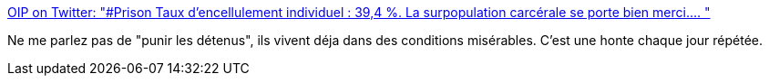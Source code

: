 :jbake-type: post
:jbake-status: published
:jbake-title: OIP on Twitter: "#Prison Taux d'encellulement individuel : 39,4 %. La surpopulation carcérale se porte bien merci.… "
:jbake-tags: france,politique,prison,_mois_mai,_année_2018
:jbake-date: 2018-05-25
:jbake-depth: ../
:jbake-uri: shaarli/1527254262000.adoc
:jbake-source: https://nicolas-delsaux.hd.free.fr/Shaarli?searchterm=https%3A%2F%2Ftwitter.com%2FOIP_sectionfr%2Fstatus%2F1000039608875474944&searchtags=france+politique+prison+_mois_mai+_ann%C3%A9e_2018
:jbake-style: shaarli

https://twitter.com/OIP_sectionfr/status/1000039608875474944[OIP on Twitter: "#Prison Taux d'encellulement individuel : 39,4 %. La surpopulation carcérale se porte bien merci.… "]

Ne me parlez pas de "punir les détenus", ils vivent déja dans des conditions misérables. C'est une honte chaque jour répétée.
